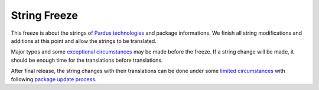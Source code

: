 .. _string-freeze:

String Freeze
=============

This freeze is about the strings of `Pardus technologies`_ and package informations. We finish all string modifications and additions at this point and allow the strings to be translated.

Major typos and some `exceptional circumstances`_ may be made before the freeze. If a string change will be made, it should be enough time for the translations before translations.

After final release, the string changes with their translations can be done under some `limited circumstances`_ with following `package update process`_.

.. _Pardus technologies: http://developer.pardus.org.tr/projects/index.html
.. _exceptional circumstances: http://developer.pardus.org.tr/guides/releasing/freezes/freeze_exception_process.html
.. _package update process: http://developer.pardus.org.tr/guides/packaging/package_update_procedure.html
.. _limited circumstances: http://developer.pardus.org.tr/guides/packaging/package_update_procedure.html#exceptions
